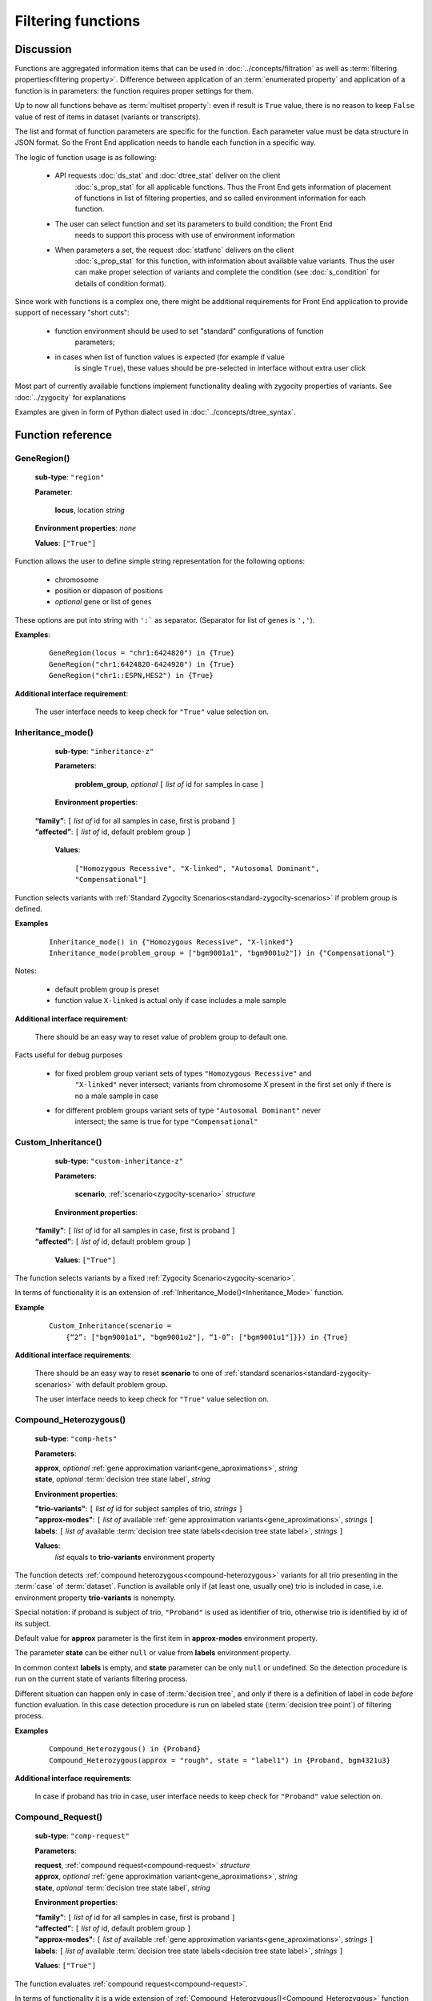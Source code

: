 Filtering functions
===================

Discussion
----------

Functions are aggregated information items that can be used in :doc:`../concepts/filtration` as well
as :term:`filtering properties<filtering property>`. Difference between application of an
:term:`enumerated property` and application of a function is in parameters: the 
function requires proper settings for them. 

Up to now all functions behave as :term:`multiset property`: even if result is ``True`` value, 
there is no reason to keep ``False`` value of rest of items in dataset (variants or transcripts).

The list and format of function parameters are specific for the function. 
Each parameter value must be data structure in JSON format.
So the Front End application needs to handle each function in a specific way. 

The logic of function usage is as following:

    - API requests :doc:`ds_stat` and :doc:`dtree_stat` deliver on the client 
        :doc:`s_prop_stat` for all applicable functions. Thus the Front End gets information 
        of placement of functions in list of filtering properties, and so called 
        environment information for each function.
    
    - The user can select function and set its parameters to build condition; the Front End 
        needs to support this process with use of environment information
    
    - When parameters a set, the request :doc:`statfunc` delivers on the client
        :doc:`s_prop_stat` for this function, with information about available value
        variants. Thus the user can make proper selection of variants and complete
        the condition (see :doc:`s_condition` for details of condition format).
        
Since work with functions is a complex one, there might be additional requirements
for Front End application to provide support of necessary "short cuts":

    - function environment should be used to set "standard" configurations of function 
        parameters;
        
    - in cases when list of function values is expected (for example if value 
        is single ``True``), these values should be pre-selected in interface 
        without extra user click
        
Most part of currently available functions implement functionality dealing with 
zygocity properties of variants. See :doc:`../zygocity` for explanations

Examples are given in form of Python dialect used in :doc:`../concepts/dtree_syntax`.

Function reference
------------------

.. _GeneRegion:

.. index:: 
    GeneRegion; function

GeneRegion()
^^^^^^^^^^^^
    **sub-type**: ``"region"``
    
    **Parameter**: 
        
        **locus**, location *string*
    
    **Environment properties**: *none*
        
    **Values**: ``["True"]``
        
Function allows the user to define simple string representation for the following options:

    - chromosome
    
    - position or diapason of positions
    
    - *optional* gene or list of genes
    
These options are put into string with ``':``` as separator. (Separator for list of genes is ``','``).

**Examples**:

    ::
    
        GeneRegion(locus = "chr1:6424820") in {True}
        GeneRegion("chr1:6424820-6424920") in {True}
        GeneRegion("chr1::ESPN,HES2") in {True}
    
**Additional interface requirement**: 

    The user interface needs to keep check for ``"True"`` value selection on. 
    
    
.. _Inheritance_mode:

.. index:: 
    Inheritance_mode; function

Inheritance_mode()
^^^^^^^^^^^^^^^^^^
    **sub-type**: ``"inheritance-z"``
    
    **Parameters**: 
        
        **problem_group**, *optional* ``[`` *list of* id for samples in case ``]``
    
    **Environment properties**: 
    
   |    **“family”**:  ``[`` *list of* id for all samples in case, first is proband ``]``
   |    **“affected”**:  ``[`` *list of* id, default problem group ``]``
        
    **Values**: 

        ``["Homozygous Recessive", "X-linked", "Autosomal Dominant", "Compensational"]``
    
Function selects variants with :ref:`Standard Zygocity Scenarios<standard-zygocity-scenarios>`
if problem group is defined. 

**Examples**

    ::
    
        Inheritance_mode() in {"Homozygous Recessive", "X-linked"}
        Inheritance_mode(problem_group = ["bgm9001a1", "bgm9001u2"]) in {"Compensational"}

Notes:
    
    - default problem group is preset
    
    - function value ``X-linked`` is actual only if case includes a male sample
    
**Additional interface requirement**: 
    
    There should be an easy way to reset value of problem group to default one.

Facts useful for debug purposes 
    
    - for fixed problem group variant sets of types ``"Homozygous Recessive"`` and 
        ``"X-linked"`` never intersect; variants from chromosome X present in the first 
        set only if there is no a male sample in case
    
    - for different problem groups variant sets of type ``"Autosomal Dominant"`` never 
        intersect; the same is true for type ``"Compensational"``

.. _Custom_Inheritance:

.. index:: 
    Custom_Inheritance; function

Custom_Inheritance()
^^^^^^^^^^^^^^^^^^^^
    **sub-type**: ``"custom-inheritance-z"``
    
    **Parameters**: 
        
        **scenario**, :ref:`scenario<zygocity-scenario>` *structure*
    
    **Environment properties**:

   |    **“family”**:  ``[`` *list of* id for all samples in case, first is proband ``]``
   |    **“affected”**:  ``[`` *list of* id, default problem group ``]``

    **Values**: ``["True"]``
    
The function selects variants by a fixed :ref:`Zygocity Scenario<zygocity-scenario>`.

In terms of functionality it is an extension of :ref:`Inheritance_Mode()<Inheritance_Mode>` function.

**Example**

    ::
    
        Custom_Inheritance(scenario =
            {“2”: ["bgm9001a1", "bgm9001u2"], “1-0”: ["bgm9001u1"]}}) in {True}
    
**Additional interface requirements**: 
    
    There should be an easy way to reset **scenario** to one of 
    :ref:`standard scenarios<standard-zygocity-scenarios>` with default problem group. 

    The user interface needs to keep check for ``"True"`` value selection on. 

.. _Compound_Heterozygous:

.. index:: 
    Compound_Heterozygous; function

Compound_Heterozygous()
^^^^^^^^^^^^^^^^^^^^^^^
    **sub-type**: ``"comp-hets"``
    
    **Parameters**: 
        
    |   **approx**, *optional* :ref:`gene approximation variant<gene_aproximations>`, *string*
    |   **state**, *optional* :term:`decision tree state label`, *string*
    
    **Environment properties**:
    
    |   **"trio-variants"**: ``[`` *list of* id for subject samples of trio, *strings* ``]``
    |   **"approx-modes"**: ``[`` *list of* available :ref:`gene approximation variants<gene_aproximations>`, *strings* ``]``
    |   **labels**: ``[`` *list of* available :term:`decision tree state labels<decision tree state label>`, *strings* ``]``
 
    **Values**: 
        *list* equals to **trio-variants** environment property
            
The function detects :ref:`compound heterozygous<compound-heterozygous>` variants for all trio 
presenting in the :term:`case` of :term:`dataset`. Function is available only if 
(at least one, usually one) trio is included in case, i.e. environment property **trio-variants** 
is nonempty.

Special notation: if proband is subject of trio, ``"Proband"`` is used as identifier of trio, 
otherwise trio is identified by id of its subject.

Default value for **approx** parameter is the first item in **approx-modes** environment property.

The parameter **state** can be either ``null`` or value from **labels** environment property. 

In common context **labels** is empty, and **state** parameter can be only ``null`` or 
undefined. So the detection procedure is run on the current state of variants filtering 
process. 

Different situation can happen only in case of :term:`decision tree`, and only if there is 
а definition of label in code *before* function evaluation. In this case detection procedure
is run on labeled state (:term:`decision tree point`) of filtering process. 

**Examples**

    ::
    
        Compound_Heterozygous() in {Proband}
        Compound_Heterozygous(approx = "rough", state = "label1") in {Proband, bgm4321u3}
            
**Additional interface requirements**:

    In case if proband has trio in case, user interface needs to keep check for 
    ``"Proband"`` value selection on. 

.. _Compound_Request:

.. index:: 
    Compound_Request; function

Compound_Request()
^^^^^^^^^^^^^^^^^^
    **sub-type**: ``"comp-request"``
    
    **Parameters**: 
        
    |   **request**, :ref:`compound request<compound-request>` *structure*
    |   **approx**, *optional* :ref:`gene approximation variant<gene_aproximations>`, *string*
    |   **state**, *optional* :term:`decision tree state label`, *string*
    
    **Environment properties**: 
    
    |   **“family”**:  ``[`` *list of* id for all samples in case, first is proband ``]``
    |   **“affected”**:  ``[`` *list of* id, default problem group ``]``
    |   **"approx-modes"**: ``[`` *list of* available :ref:`gene approximation variants<gene_aproximations>`, *strings* ``]``
    |   **labels**: ``[`` *list of* available :term:`decision tree state labels<decision tree state label>`, *strings* ``]``
        
    **Values**: ``["True"]``

The function evaluates :ref:`compound request<compound-request>`. 

In terms of functionality it is a wide extension of 
:ref:`Compound_Heterozygous()<Compound_Heterozygous>` function 

All comments on parameters **approx** and **state**, environment properties 
**approx-modes** and **labels** from function 
:ref:`Compound_Heterozygous()<Compound_Heterozygous>` are actual in this context.

**Example** 

    ::
    
        Compound_Request(request = [
            [1, {“2-1”: ["bgm9001a1", "bgm9001u2"], “0”: ["bgm9001u1"]],
            [1, {“2-1”: ["bgm9001a1", "bgm9001u1"], “0”: ["bgm9001u2"]]]) in {True}

The example demonstrates realization of Compound_Heterozygous() functionality 
for trio ``["bgm9001a1", "bgm9001u1", "bgm9001u2"]``.


**Additional interface requirements**:

    There should be an easy way to setup any scenario in request sequence to 
    form of any of :ref:`Standard Zygocity Scenarios<standard-zygocity-scenarios>`
    applied to default problem group of the case. 
    (See details in discussion of :ref:`Inheritance_mode()<Inheritance_mode>`)

    The user interface needs to keep check for ``"True"`` value selection on. 
